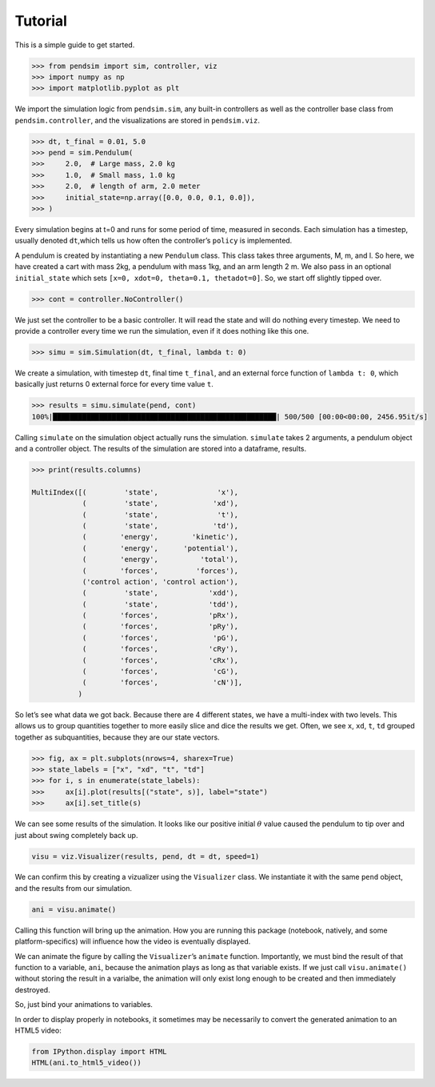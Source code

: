 Tutorial
========

This is a simple guide to get started.

.. code:: python

    >>> from pendsim import sim, controller, viz
    >>> import numpy as np
    >>> import matplotlib.pyplot as plt

We import the simulation logic from ``pendsim.sim``, any built-in
controllers as well as the controller base class from
``pendsim.controller``, and the visualizations are stored in
``pendsim.viz``.

.. code:: python

    >>> dt, t_final = 0.01, 5.0
    >>> pend = sim.Pendulum(
    >>>     2.0,  # Large mass, 2.0 kg
    >>>     1.0,  # Small mass, 1.0 kg
    >>>     2.0,  # length of arm, 2.0 meter
    >>>     initial_state=np.array([0.0, 0.0, 0.1, 0.0]),
    >>> )

Every simulation begins at t=0 and runs for some period of time,
measured in seconds. Each simulation has a timestep, usually denoted
``dt``,which tells us how often the controller’s ``policy`` is
implemented.

A pendulum is created by instantiating a new ``Pendulum`` class. This
class takes three arguments, M, m, and l. So here, we have created a
cart with mass 2kg, a pendulum with mass 1kg, and an arm length 2 m. We
also pass in an optional ``initial_state`` which sets
``[x=0, xdot=0, theta=0.1, thetadot=0]``. So, we start off slightly
tipped over.

.. code:: python

    >>> cont = controller.NoController()

We just set the controller to be a basic controller. It will read the
state and will do nothing every timestep. We need to provide a
controller every time we run the simulation, even if it does nothing
like this one.

.. code:: python

    >>> simu = sim.Simulation(dt, t_final, lambda t: 0)

We create a simulation, with timestep ``dt``, final time ``t_final``,
and an external force function of ``lambda t: 0``, which basically just
returns 0 external force for every time value ``t``.

.. code:: python

    >>> results = simu.simulate(pend, cont)
    100%|█████████████████████████████████████████████████████| 500/500 [00:00<00:00, 2456.95it/s]


Calling ``simulate`` on the simulation object actually runs the
simulation. ``simulate`` takes 2 arguments, a pendulum object and a
controller object. The results of the simulation are stored into a
dataframe, results.

.. code:: python

    >>> print(results.columns)

    MultiIndex([(         'state',              'x'),
                (         'state',             'xd'),
                (         'state',              't'),
                (         'state',             'td'),
                (        'energy',        'kinetic'),
                (        'energy',      'potential'),
                (        'energy',          'total'),
                (        'forces',         'forces'),
                ('control action', 'control action'),
                (         'state',            'xdd'),
                (         'state',            'tdd'),
                (        'forces',            'pRx'),
                (        'forces',            'pRy'),
                (        'forces',             'pG'),
                (        'forces',            'cRy'),
                (        'forces',            'cRx'),
                (        'forces',             'cG'),
                (        'forces',             'cN')],
               )


So let’s see what data we got back. Because there are 4 different
states, we have a multi-index with two levels. This allows us to group
quantities together to more easily slice and dice the results we get.
Often, we see ``x``, ``xd``, ``t``, ``td`` grouped together as
subquantities, because they are our state vectors.

.. code:: python

    >>> fig, ax = plt.subplots(nrows=4, sharex=True)
    >>> state_labels = ["x", "xd", "t", "td"]
    >>> for i, s in enumerate(state_labels):
    >>>     ax[i].plot(results[("state", s)], label="state")
    >>>     ax[i].set_title(s)

.. image:: _static/state_plot.png

We can see some results of the simulation. It looks like our positive
initial :math:`\theta` value caused the pendulum to tip over and just
about swing completely back up.

.. code:: python

    visu = viz.Visualizer(results, pend, dt = dt, speed=1)

We can confirm this by creating a vizualizer using the ``Visualizer``
class. We instantiate it with the same ``pend`` object, and the results
from our simulation.

.. code:: python

    ani = visu.animate()

Calling this function will bring up the animation. How you
are running this package (notebook, natively, and some platform-specifics)
will influence how the video is eventually displayed.

.. raw:: html

    <video width="800" height="450" controls>
    <source src="_static/no_control.mp4" type="video/mp4">
    Your browser does not support the video tag.
    </video>


We can animate the figure by calling the ``Visualizer``\ ’s ``animate``
function. Importantly, we must bind the result of that function to a
variable, ``ani``, because the animation plays as long as that variable
exists. If we just call ``visu.animate()`` without storing the result in
a varialbe, the animation will only exist long enough to be created and
then immediately destroyed.

So, just bind your animations to variables.

In order to display properly in notebooks, it sometimes may be
necessarily to convert the generated animation to an HTML5 video:

.. code:: python

    from IPython.display import HTML
    HTML(ani.to_html5_video())
